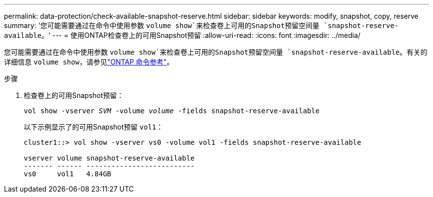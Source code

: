 ---
permalink: data-protection/check-available-snapshot-reserve.html 
sidebar: sidebar 
keywords: modify, snapshot, copy, reserve 
summary: '您可能需要通过在命令中使用参数 `volume show`来检查卷上可用的Snapshot预留空间量 `snapshot-reserve-available`。' 
---
= 使用ONTAP检查卷上的可用Snapshot预留
:allow-uri-read: 
:icons: font
:imagesdir: ../media/


[role="lead"]
您可能需要通过在命令中使用参数 `volume show`来检查卷上可用的Snapshot预留空间量 `snapshot-reserve-available`。有关的详细信息 `volume show`，请参见link:https://docs.netapp.com/us-en/ontap-cli/volume-show.html["ONTAP 命令参考"^]。

.步骤
. 检查卷上的可用Snapshot预留：
+
`vol show -vserver _SVM_ -volume _volume_ -fields snapshot-reserve-available`

+
以下示例显示了的可用Snapshot预留 `vol1`：

+
[listing]
----
cluster1::> vol show -vserver vs0 -volume vol1 -fields snapshot-reserve-available

vserver volume snapshot-reserve-available
------- ------ --------------------------
vs0     vol1   4.84GB
----

